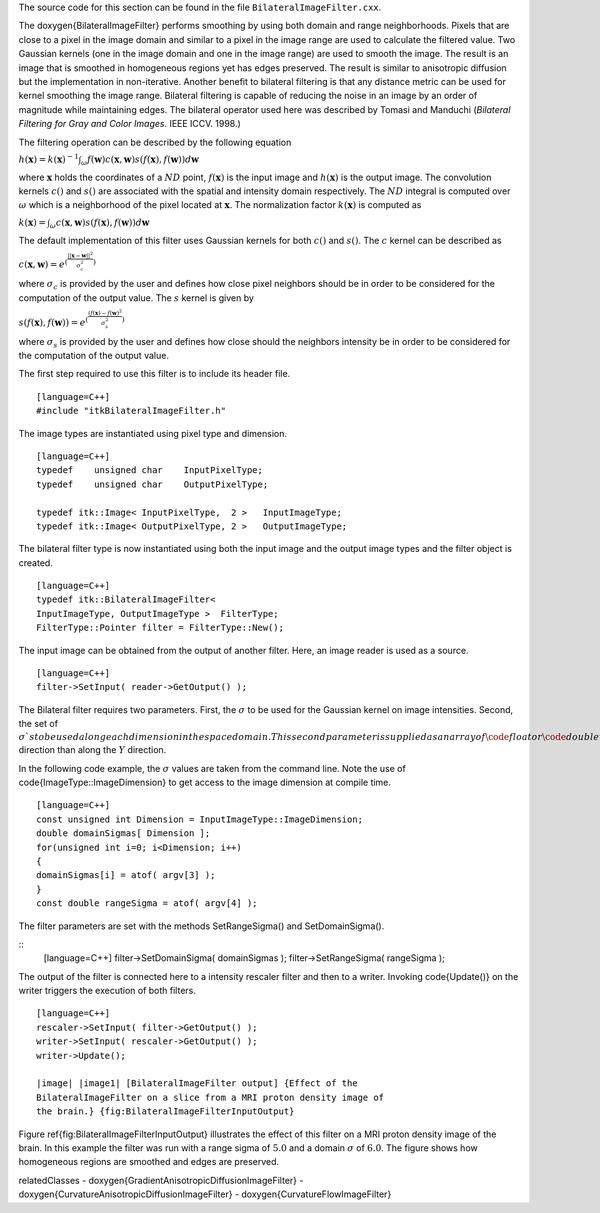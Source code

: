 The source code for this section can be found in the file
``BilateralImageFilter.cxx``.

The \doxygen{BilateralImageFilter} performs smoothing by using both domain and
range neighborhoods. Pixels that are close to a pixel in the image
domain and similar to a pixel in the image range are used to calculate
the filtered value. Two Gaussian kernels (one in the image domain and
one in the image range) are used to smooth the image. The result is an
image that is smoothed in homogeneous regions yet has edges preserved.
The result is similar to anisotropic diffusion but the implementation in
non-iterative. Another benefit to bilateral filtering is that any
distance metric can be used for kernel smoothing the image range.
Bilateral filtering is capable of reducing the noise in an image by an
order of magnitude while maintaining edges. The bilateral operator used
here was described by Tomasi and Manduchi (*Bilateral Filtering for Gray
and Color Images*. IEEE ICCV. 1998.)

The filtering operation can be described by the following equation

:math:`h(\mathbf{x}) = k(\mathbf{x})^{-1} \int_\omega f(\mathbf{w})
c(\mathbf{x},\mathbf{w}) s( f(\mathbf{x}),f(\mathbf{w})) d \mathbf{w}`

where :math:`\mathbf{x}` holds the coordinates of a :math:`ND`
point, :math:`f(\mathbf{x})` is the input image and
:math:`h(\mathbf{x})` is the output image. The convolution kernels
:math:`c()` and :math:`s()` are associated with the spatial and
intensity domain respectively. The :math:`ND` integral is computed
over :math:`\omega` which is a neighborhood of the pixel located at
:math:`\mathbf{x}`. The normalization factor :math:`k(\mathbf{x})`
is computed as

:math:`k(\mathbf{x}) = \int_\omega c(\mathbf{x},\mathbf{w})
s( f(\mathbf{x}),f(\mathbf{w})) d \mathbf{w}`

The default implementation of this filter uses Gaussian kernels for both
:math:`c()` and :math:`s()`. The :math:`c` kernel can be described
as

:math:`c(\mathbf{x},\mathbf{w}) = e^{(\frac{ {\left|| \mathbf{x} - \mathbf{w} \right||}^2 }{\sigma^2_c} )}`

where :math:`\sigma_c` is provided by the user and defines how close
pixel neighbors should be in order to be considered for the computation
of the output value. The :math:`s` kernel is given by

:math:`s(f(\mathbf{x}),f(\mathbf{w})) = e^{(\frac{ {( f(\mathbf{x}) - f(\mathbf{w})}^2 }{\sigma^2_s} )}`

where :math:`\sigma_s` is provided by the user and defines how close
should the neighbors intensity be in order to be considered for the
computation of the output value.

.. index::
   single:BilateralImageFilter

The first step required to use this filter is to include its header
file.

::

    [language=C++]
    #include "itkBilateralImageFilter.h"

The image types are instantiated using pixel type and dimension.

::

    [language=C++]
    typedef    unsigned char    InputPixelType;
    typedef    unsigned char    OutputPixelType;

    typedef itk::Image< InputPixelType,  2 >   InputImageType;
    typedef itk::Image< OutputPixelType, 2 >   OutputImageType;

The bilateral filter type is now instantiated using both the input image
and the output image types and the filter object is created.

::

    [language=C++]
    typedef itk::BilateralImageFilter<
    InputImageType, OutputImageType >  FilterType;
    FilterType::Pointer filter = FilterType::New();

The input image can be obtained from the output of another filter. Here,
an image reader is used as a source.

::

    [language=C++]
    filter->SetInput( reader->GetOutput() );

The Bilateral filter requires two parameters. First, the
:math:`\sigma` to be used for the Gaussian kernel on image
intensities. Second, the set of :math:`\sigma`s to be used along each
dimension in the space domain. This second parameter is supplied as an
array of \code{float} or \code{double} values. The array dimension matches the
image dimension. This mechanism makes possible to enforce more coherence
along some directions. For example, more smoothing can be done along the
:math:`X` direction than along the :math:`Y` direction.

In the following code example, the :math:`\sigma` values are taken
from the command line. Note the use of \code{ImageType::ImageDimension} to
get access to the image dimension at compile time.

::

    [language=C++]
    const unsigned int Dimension = InputImageType::ImageDimension;
    double domainSigmas[ Dimension ];
    for(unsigned int i=0; i<Dimension; i++)
    {
    domainSigmas[i] = atof( argv[3] );
    }
    const double rangeSigma = atof( argv[4] );

The filter parameters are set with the methods SetRangeSigma() and
SetDomainSigma().

.. index::
   pair:BilateralImageFilter;SetRangeSigma
   pair:BilateralImageFilter;SetDomainSigma

::
    [language=C++]
    filter->SetDomainSigma( domainSigmas );
    filter->SetRangeSigma(  rangeSigma   );

The output of the filter is connected here to a intensity rescaler
filter and then to a writer. Invoking \code{Update()} on the writer triggers
the execution of both filters.

::

    [language=C++]
    rescaler->SetInput( filter->GetOutput() );
    writer->SetInput( rescaler->GetOutput() );
    writer->Update();

    |image| |image1| [BilateralImageFilter output] {Effect of the
    BilateralImageFilter on a slice from a MRI proton density image of
    the brain.} {fig:BilateralImageFilterInputOutput}

Figure \ref{fig:BilateralImageFilterInputOutput} illustrates the effect of
this filter on a MRI proton density image of the brain. In this example
the filter was run with a range sigma of :math:`5.0` and a domain
:math:`\sigma` of :math:`6.0`. The figure shows how homogeneous
regions are smoothed and edges are preserved.

\relatedClasses
- \doxygen{GradientAnisotropicDiffusionImageFilter}
- \doxygen{CurvatureAnisotropicDiffusionImageFilter}
- \doxygen{CurvatureFlowImageFilter}

.. |image| image:: BrainProtonDensitySlice.eps
.. |image1| image:: BilateralImageFilterOutput.eps
